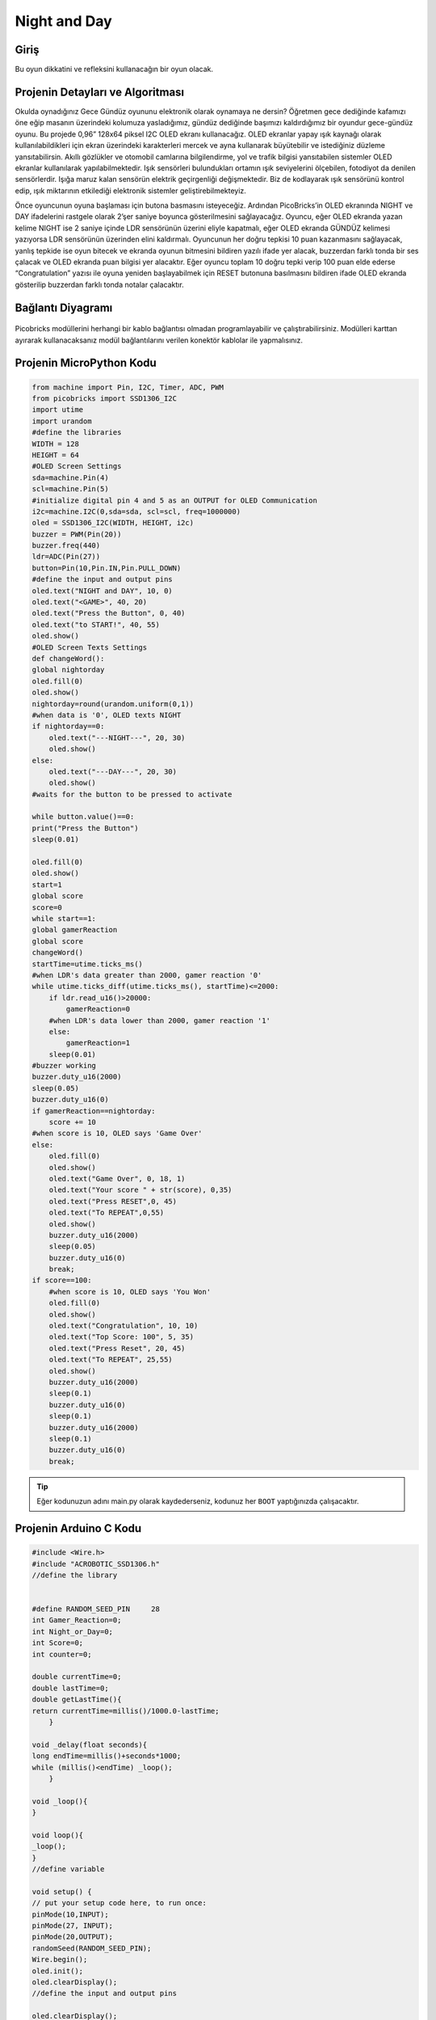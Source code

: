 ###########
Night and Day
###########

Giriş
-------------
Bu oyun dikkatini ve refleksini kullanacağın bir oyun olacak.

Projenin Detayları ve Algoritması
------------------------------

Okulda oynadığınız Gece Gündüz oyununu elektronik olarak oynamaya ne dersin? Öğretmen gece dediğinde kafamızı öne eğip masanın üzerindeki kolumuza yasladığımız, gündüz dediğinde başımızı kaldırdığımız bir oyundur gece-gündüz oyunu. Bu projede 0,96” 128x64 piksel I2C OLED ekranı kullanacağız. OLED ekranlar yapay ışık kaynağı olarak kullanılabildikleri için ekran üzerindeki karakterleri mercek ve ayna kullanarak büyütebilir ve istediğiniz düzleme yansıtabilirsin. Akıllı gözlükler ve otomobil camlarına bilgilendirme, yol ve trafik bilgisi yansıtabilen sistemler OLED ekranlar kullanılarak yapılabilmektedir.
Işık sensörleri bulundukları ortamın ışık seviyelerini ölçebilen, fotodiyot da denilen sensörlerdir. Işığa maruz kalan sensörün elektrik geçirgenliği değişmektedir. Biz de kodlayarak ışık sensörünü  kontrol edip, ışık miktarının etkilediği elektronik sistemler geliştirebilmekteyiz.

Önce oyuncunun oyuna başlaması için butona basmasını isteyeceğiz. Ardından  PicoBricks’in OLED ekranında  NIGHT ve DAY ifadelerini rastgele olarak 2’şer saniye boyunca gösterilmesini sağlayacağız. Oyuncu, eğer OLED ekranda yazan kelime NIGHT ise 2 saniye içinde LDR sensörünün üzerini eliyle kapatmalı, eğer OLED ekranda GÜNDÜZ kelimesi yazıyorsa LDR sensörünün üzerinden elini kaldırmalı. Oyuncunun her doğru tepkisi 10 puan kazanmasını sağlayacak, yanlış tepkide ise oyun bitecek ve ekranda oyunun bitmesini bildiren yazılı ifade yer alacak, buzzerdan farklı tonda bir ses çalacak ve OLED ekranda puan bilgisi yer alacaktır. Eğer oyuncu toplam 10 doğru tepki verip 100 puan elde ederse “Congratulation” yazısı ile oyuna yeniden başlayabilmek için RESET butonuna basılmasını bildiren ifade OLED ekranda gösterilip buzzerdan farklı tonda notalar çalacaktır.



Bağlantı Diyagramı
--------------

.. figure:: ../_static/night-and-day.png      
    :align: center
    :width: 400
    :figclass: align-center
    



Picobricks modüllerini herhangi bir kablo bağlantısı olmadan programlayabilir ve çalıştırabilirsiniz. Modülleri karttan ayırarak kullanacaksanız modül bağlantılarını verilen konektör kablolar ile yapmalısınız.

Projenin MicroPython Kodu
--------------------------------
.. code-block::

    from machine import Pin, I2C, Timer, ADC, PWM
    from picobricks import SSD1306_I2C
    import utime
    import urandom
    #define the libraries
    WIDTH = 128
    HEIGHT = 64
    #OLED Screen Settings
    sda=machine.Pin(4)
    scl=machine.Pin(5)
    #initialize digital pin 4 and 5 as an OUTPUT for OLED Communication
    i2c=machine.I2C(0,sda=sda, scl=scl, freq=1000000)
    oled = SSD1306_I2C(WIDTH, HEIGHT, i2c)
    buzzer = PWM(Pin(20))
    buzzer.freq(440)
    ldr=ADC(Pin(27))
    button=Pin(10,Pin.IN,Pin.PULL_DOWN)
    #define the input and output pins
    oled.text("NIGHT and DAY", 10, 0)
    oled.text("<GAME>", 40, 20)
    oled.text("Press the Button", 0, 40)
    oled.text("to START!", 40, 55)
    oled.show()
    #OLED Screen Texts Settings
    def changeWord():
    global nightorday
    oled.fill(0)
    oled.show()
    nightorday=round(urandom.uniform(0,1))
    #when data is '0', OLED texts NIGHT
    if nightorday==0:
        oled.text("---NIGHT---", 20, 30)
        oled.show()
    else:
        oled.text("---DAY---", 20, 30)
        oled.show()
    #waits for the button to be pressed to activate
        
    while button.value()==0:
    print("Press the Button")
    sleep(0.01)
    
    oled.fill(0)
    oled.show()
    start=1
    global score
    score=0
    while start==1:
    global gamerReaction
    global score
    changeWord()
    startTime=utime.ticks_ms()
    #when LDR's data greater than 2000, gamer reaction '0'
    while utime.ticks_diff(utime.ticks_ms(), startTime)<=2000:
        if ldr.read_u16()>20000:
            gamerReaction=0
        #when LDR's data lower than 2000, gamer reaction '1'
        else:
            gamerReaction=1
        sleep(0.01)
    #buzzer working
    buzzer.duty_u16(2000)
    sleep(0.05)
    buzzer.duty_u16(0)
    if gamerReaction==nightorday:
        score += 10
    #when score is 10, OLED says 'Game Over'
    else:
        oled.fill(0)
        oled.show()
        oled.text("Game Over", 0, 18, 1)
        oled.text("Your score " + str(score), 0,35)
        oled.text("Press RESET",0, 45)
        oled.text("To REPEAT",0,55)
        oled.show()
        buzzer.duty_u16(2000)
        sleep(0.05)
        buzzer.duty_u16(0)
        break;
    if score==100:
        #when score is 10, OLED says 'You Won'
        oled.fill(0)
        oled.show()
        oled.text("Congratulation", 10, 10)
        oled.text("Top Score: 100", 5, 35)
        oled.text("Press Reset", 20, 45)
        oled.text("To REPEAT", 25,55)
        oled.show()
        buzzer.duty_u16(2000)
        sleep(0.1)
        buzzer.duty_u16(0)
        sleep(0.1)
        buzzer.duty_u16(2000)
        sleep(0.1)
        buzzer.duty_u16(0)
        break;
            


.. tip::
  Eğer kodunuzun adını main.py olarak kaydederseniz, kodunuz her ``BOOT`` yaptığınızda çalışacaktır.
   
Projenin Arduino C Kodu
-------------------------------


.. code-block::

    #include <Wire.h>
    #include "ACROBOTIC_SSD1306.h"
    //define the library


    #define RANDOM_SEED_PIN     28
    int Gamer_Reaction=0;
    int Night_or_Day=0;
    int Score=0;
    int counter=0;

    double currentTime=0;
    double lastTime=0;
    double getLastTime(){
    return currentTime=millis()/1000.0-lastTime;
        }

    void _delay(float seconds){
    long endTime=millis()+seconds*1000;
    while (millis()<endTime) _loop();
        }

    void _loop(){
    }

    void loop(){
    _loop();
    }
    //define variable

    void setup() {
    // put your setup code here, to run once:
    pinMode(10,INPUT);
    pinMode(27, INPUT);
    pinMode(20,OUTPUT);
    randomSeed(RANDOM_SEED_PIN);
    Wire.begin();
    oled.init();
    oled.clearDisplay();
    //define the input and output pins

    oled.clearDisplay();
    oled.setTextXY(1,3);
    oled.putString("NIGHT and DAY");
    oled.setTextXY(2,7);
    oled.putString("GAME");
    oled.setTextXY(5,2);
    oled.putString("Press the BUTTON");
    oled.setTextXY(6,4);
    oled.putString("to START!");
    //write "NIGHT an DAY, GAME, Press the BUTTON, to START" on the x and y coordinates determined on the OLED screen

    Score=0;
    //define the score variable

    while(!(digitalRead(10)==1))  //until the button is pressed
        {
        _loop();
    }
    _delay(0.2);

    while(1){  //while loop
    if(counter==0){
      delay(500);
      Change_Word();
      lastTime=millis()/1000.0;
        }
    while(!(getLastTime()>2)){
      Serial.println(analogRead(27));
      if(analogRead(27)>200){
        Gamer_Reaction=0;

      }
      else{
        Gamer_Reaction=1;
      }
    }
    //determine the gamer reaction based on the value of the LDR sensor
    digitalWrite(20,HIGH);   //turn on the buzzer
    delay(250);  //wait
    digitalWrite(20,LOW);  //turn off the buzzer

    if(Night_or_Day==Gamer_Reaction){  //if the user's reaction and the Night_or_Day variable are the same
    Correct();
   
    }
    else{
    Wrong();
    }
    _loop();

    if(Score==100){
      oled.clearDisplay();
      oled.setTextXY(1,1);
      oled.putString("Congratulation");
      oled.setTextXY(3,1);
      oled.putString("Your Score");
      oled.setTextXY(3,13);
      String String_Score=String(Score);
      oled.putString(String_Score);
      oled.setTextXY(5,3);
      oled.putString("Press Reset");
      oled.setTextXY(6,3);
      oled.putString("To Repeat!");
      //write the "Congratulation, Your Score, press Reset, To Repeat!" and score variable on the x and y coordinates determined on the OLED screen
      for(int i=0;i<3;i++){
        digitalWrite(20,HIGH);
        delay(500);
        digitalWrite(20,LOW);
        delay(500);
     
    }
    //turn the buzzer on and off three times
    counter=1;

        }
        }
    }

    void Correct(){
    Score+=10;
    oled.clearDisplay();
    oled.setTextXY(3,4);
    oled.putString("10 Points");
    //increase the score by 10 when the gamer answers correctly
    }

    void Change_Word(){
  
    oled.clearDisplay();
    Night_or_Day=random(0,2);
    if(Night_or_Day==0){
    oled.setTextXY(3,6);
    oled.putString("NIGHT");

    }
    else{
    oled.setTextXY(3,7);
    oled.putString("DAY");
    }
 
    }
    //write "NIGHT" or "DAY" on random OLED screen

    void Wrong(){
    oled.clearDisplay();
    oled.setTextXY(1,3);
    oled.putString("Game Over");
    oled.setTextXY(3,1);
    oled.putString("Your Score");
    oled.setTextXY(1,13);
    String String_Score=String(Score);
    oled.putString(String_Score);
    oled.setTextXY(5,3);
    oled.putString("Pres Reset");
    oled.setTextXY(6,3);
    oled.putString("To Repeat");
    // write the score variable and the expressions is quotation marks to the coordinates determined on the OLED screen.

    digitalWrite(20,HIGH);  //turn on the buzzer
    delay(1000);   //wait
    digitalWrite(20,LOW); //turn off the buzzer
    counter=1;
    }

Projenin MicroBlocks Kodu
------------------------------------
+----------------+
||night-and-day1||     
+----------------+

.. |night-and-day1| image:: _static/night-and-day1.png



.. note::
    MicroBlocks ile kodlama yapmak için yukarıdaki görseli MicroBlocks Run sekmesine sürükleyip bırakmanız yeterlidir.
  
  

    
